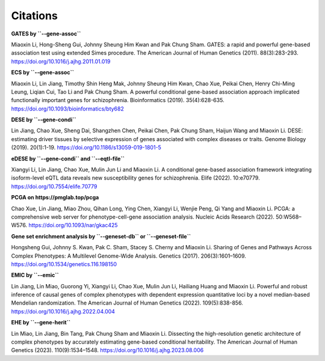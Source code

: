.. _citations:

=========
Citations
=========


**GATES by ``--gene-assoc``**

Miaoxin Li, Hong-Sheng Gui, Johnny Sheung Him Kwan and Pak Chung Sham. GATES: a rapid and powerful gene-based association test using extended Simes procedure. The American Journal of Human Genetics (2011). 88(3):283-293. https://doi.org/10.1016/j.ajhg.2011.01.019


**ECS by ``--gene-assoc``**

Miaoxin Li, Lin Jiang, Timothy Shin Heng Mak, Johnny Sheung Him Kwan, Chao Xue, Peikai Chen, Henry Chi-Ming Leung, Liqian Cui, Tao Li and Pak Chung Sham. A powerful conditional gene-based association approach implicated functionally important genes for schizophrenia. Bioinformatics (2019). 35(4):628-635. https://doi.org/10.1093/bioinformatics/bty682


**DESE by ``--gene-condi``**

Lin Jiang, Chao Xue, Sheng Dai, Shangzhen Chen, Peikai Chen, Pak Chung Sham, Haijun Wang and Miaoxin Li. DESE: estimating driver tissues by selective expression of genes associated with complex diseases or traits. Genome Biology (2019). 20(1):1-19. https://doi.org/10.1186/s13059-019-1801-5


**eDESE by ``--gene-condi`` and ``--eqtl-file``**

Xiangyi Li, Lin Jiang, Chao Xue, Mulin Jun Li and Miaoxin Li. A conditional gene-based association framework integrating isoform-level eQTL data reveals new susceptibility genes for schizophrenia. Elife (2022). 10:e70779. https://doi.org/10.7554/elife.70779


**PCGA on https://pmglab.top/pcga**

Chao Xue, Lin Jiang, Miao Zhou, Qihan Long, Ying Chen, Xiangyi Li, Wenjie Peng, Qi Yang and Miaoxin Li. PCGA: a comprehensive web server for phenotype-cell-gene association analysis. Nucleic Acids Research (2022). 50:W568–W576. https://doi.org/10.1093/nar/gkac425


**Gene set enrichment analysis by ``--geneset-db`` or ``--geneset-file``**

Hongsheng Gui, Johnny S. Kwan, Pak C. Sham, Stacey S. Cherny and Miaoxin Li. Sharing of Genes and Pathways Across Complex Phenotypes: A Multilevel Genome-Wide Analysis. Genetics (2017). 206(3):1601–1609. https://doi.org/10.1534/genetics.116.198150


**EMIC by ``--emic``**

Lin Jiang, Lin Miao, Guorong Yi, Xiangyi Li, Chao Xue, Mulin Jun Li, Hailiang Huang and Miaoxin Li. Powerful and robust inference of causal genes of complex phenotypes with dependent expression quantitative loci by a novel median-based Mendelian randomization. The American Journal of Human Genetics (2022). 109(5):838-856. https://doi.org/10.1016/j.ajhg.2022.04.004


**EHE by ``--gene-herit``**

Lin Miao, Lin Jiang, Bin Tang, Pak Chung Sham and Miaoxin Li. Dissecting the high-resolution genetic architecture of complex phenotypes by accurately estimating gene-based conditional heritability. The American Journal of Human Genetics (2023). 110(9):1534–1548. https://doi.org/10.1016/j.ajhg.2023.08.006
